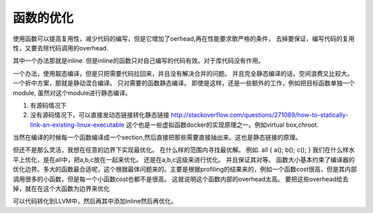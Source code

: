 函数的优化
==========

使用函数可以提高复用性，减少代码的编写，但是它增加了oerhead,再在性能要求歌严格的条件，
去掉要保证，编写代码的复用性，又要去除代码调用的overhead. 

其中一个办法那就是inline. 但是inline的函数只对自己编写的代码有效。对于库代码没有作用。

一个办法，使用靓态编译，但是只把需要代码拉回来，并且没有解决合并的问题。
并且完全静态编译的话，空间浪费又比较大。一个折中方案，那就是静动混合编译。 只对需要的函数静态编译。
即使是这样，还是一些额外的工作，例如把目标函数单独一个module, 虽然对这个module进行静态编译。

#. 有源码情况下

   .. code-block:: bash
      gcc foo.c -Wl,-Bstatic -lbar -lbaz -lqux -Wl,-Bdynamic -lcorge -o foo.exe
      http://stackoverflow.com/questions/2954387/can-i-mix-static-and-shared-object-libraries-when-linking

#. 没有源码情况下，可以直接发动态链接转化静态链接
   http://stackoverflow.com/questions/271089/how-to-statically-link-an-existing-linux-executable
   这个也是一些虚拟函数docker的实现原理之一。例如virtual box,chroot.  
    
当然在编译的时候每一个函数编译成一个section,然后直接把那些需要直接抽出来。这也是静态链接的原理。


但还不是那么灵活，我想在任意的边界下实现最优化。
在什么样的范围内寻找最优解。 例如. 
all {
a();
b();
c();
}
我们在什么样水平上优化，是在all中，把a,b,c放在一起来优化。
还是在a,b,c这级来进行优化。 并且保证其对等。
函数大小基本约束了编译器的优化边界。多大的函数最合适呢，这个根据最体问题来的。主要是根据profiling的结果来的，例如一个函数cost很高，但是其内部调用很多的小函数，但是每一个小函数cost也都不是很高。 这就说明这个函数内部的overhead太高。 要把这些overhead给去掉，就在在这个大函数为边界来优化

可以代码转化到LLVM中，然后再其中添加inline然后再优化。
